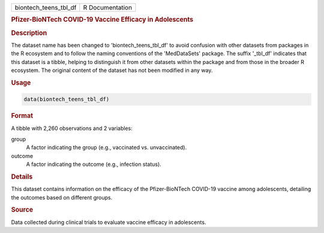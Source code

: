 .. container::

   .. container::

      ===================== ===============
      biontech_teens_tbl_df R Documentation
      ===================== ===============

      .. rubric:: Pfizer-BioNTech COVID-19 Vaccine Efficacy in
         Adolescents
         :name: pfizer-biontech-covid-19-vaccine-efficacy-in-adolescents

      .. rubric:: Description
         :name: description

      The dataset name has been changed to 'biontech_teens_tbl_df' to
      avoid confusion with other datasets from packages in the R
      ecosystem and to follow the naming conventions of the
      'MedDataSets' package. The suffix '\_tbl_df' indicates that this
      dataset is a tibble, helping to distinguish it from other datasets
      within the package and from those in the broader R ecosystem. The
      original content of the dataset has not been modified in any way.

      .. rubric:: Usage
         :name: usage

      .. code:: R

         data(biontech_teens_tbl_df)

      .. rubric:: Format
         :name: format

      A tibble with 2,260 observations and 2 variables:

      group
         A factor indicating the group (e.g., vaccinated vs.
         unvaccinated).

      outcome
         A factor indicating the outcome (e.g., infection status).

      .. rubric:: Details
         :name: details

      This dataset contains information on the efficacy of the
      Pfizer-BioNTech COVID-19 vaccine among adolescents, detailing the
      outcomes based on different groups.

      .. rubric:: Source
         :name: source

      Data collected during clinical trials to evaluate vaccine efficacy
      in adolescents.
